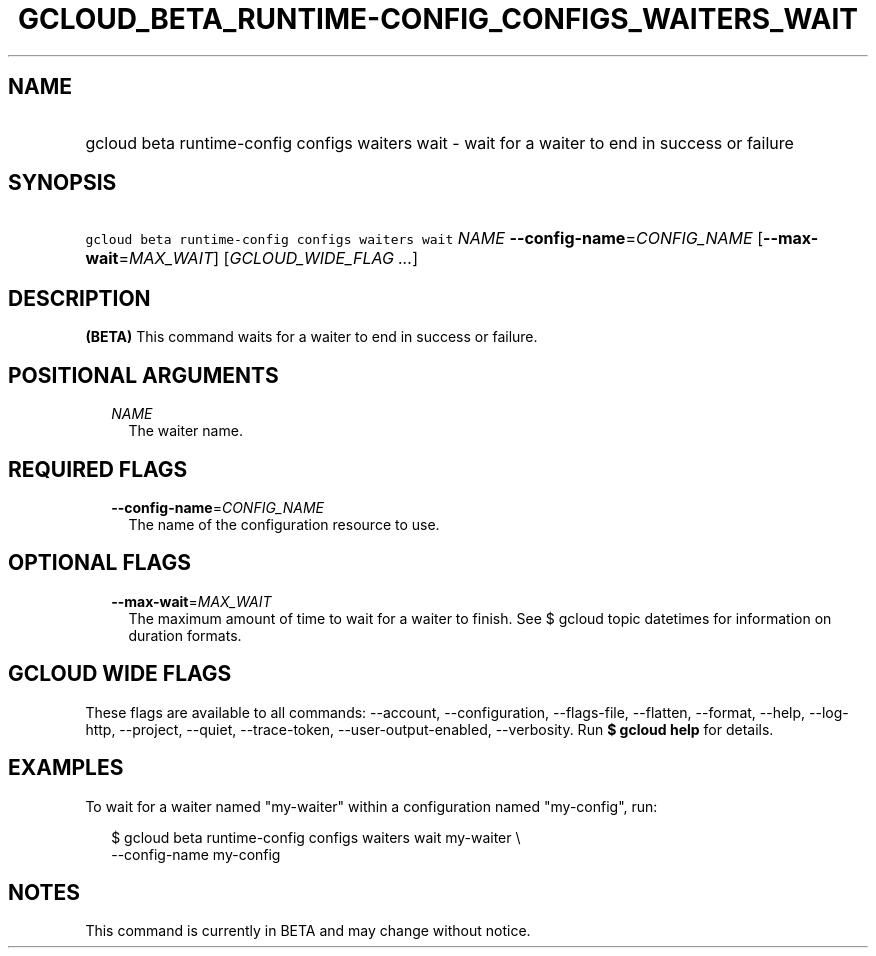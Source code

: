 
.TH "GCLOUD_BETA_RUNTIME\-CONFIG_CONFIGS_WAITERS_WAIT" 1



.SH "NAME"
.HP
gcloud beta runtime\-config configs waiters wait \- wait for a waiter to end in success or failure



.SH "SYNOPSIS"
.HP
\f5gcloud beta runtime\-config configs waiters wait\fR \fINAME\fR \fB\-\-config\-name\fR=\fICONFIG_NAME\fR [\fB\-\-max\-wait\fR=\fIMAX_WAIT\fR] [\fIGCLOUD_WIDE_FLAG\ ...\fR]



.SH "DESCRIPTION"

\fB(BETA)\fR This command waits for a waiter to end in success or failure.



.SH "POSITIONAL ARGUMENTS"

.RS 2m
.TP 2m
\fINAME\fR
The waiter name.


.RE
.sp

.SH "REQUIRED FLAGS"

.RS 2m
.TP 2m
\fB\-\-config\-name\fR=\fICONFIG_NAME\fR
The name of the configuration resource to use.


.RE
.sp

.SH "OPTIONAL FLAGS"

.RS 2m
.TP 2m
\fB\-\-max\-wait\fR=\fIMAX_WAIT\fR
The maximum amount of time to wait for a waiter to finish. See $ gcloud topic
datetimes for information on duration formats.


.RE
.sp

.SH "GCLOUD WIDE FLAGS"

These flags are available to all commands: \-\-account, \-\-configuration,
\-\-flags\-file, \-\-flatten, \-\-format, \-\-help, \-\-log\-http, \-\-project,
\-\-quiet, \-\-trace\-token, \-\-user\-output\-enabled, \-\-verbosity. Run \fB$
gcloud help\fR for details.



.SH "EXAMPLES"

To wait for a waiter named "my\-waiter" within a configuration named
"my\-config", run:

.RS 2m
$ gcloud beta runtime\-config configs waiters wait my\-waiter \e
    \-\-config\-name my\-config
.RE



.SH "NOTES"

This command is currently in BETA and may change without notice.

